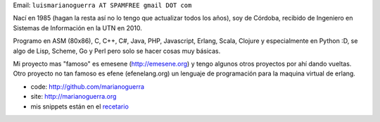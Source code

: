 .. title: Mariano Guerra


Email: ``luismarianoguerra AT SPAMFREE gmail DOT com``

Nací en 1985 (hagan la resta así no lo tengo que actualizar todos los años), soy de Córdoba, recibido de Ingeniero en Sistemas de Información en la UTN en 2010.

Programo en ASM (80x86), C, C++, C#, Java, PHP, Javascript, Erlang, Scala, Clojure y especialmente en Python :D, se algo de Lisp, Scheme, Go y Perl pero solo se hacer cosas muy básicas.

Mi proyecto mas "famoso" es emesene (http://emesene.org) y tengo algunos otros proyectos por ahí dando vueltas. Otro proyecto no tan famoso es efene (efenelang.org) un lenguaje de programación para la maquina virtual de erlang.

* code: http://github.com/marianoguerra

* site: http://marianoguerra.org

* mis snippets están en el `recetario </recetario>`__

.. ############################################################################


